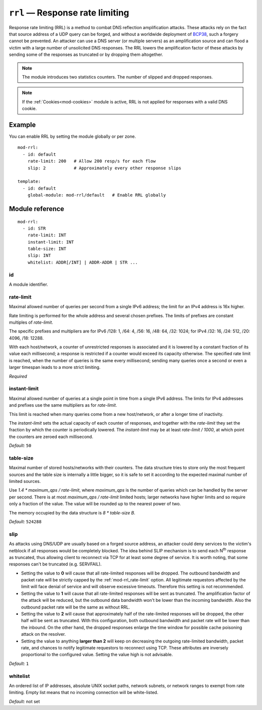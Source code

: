 .. _mod-rrl:

``rrl`` — Response rate limiting
================================

Response rate limiting (RRL) is a method to combat DNS reflection amplification
attacks. These attacks rely on the fact that source address of a UDP query
can be forged, and without a worldwide deployment of `BCP38
<https://tools.ietf.org/html/bcp38>`_, such a forgery cannot be prevented.
An attacker can use a DNS server (or multiple servers) as an amplification
source and can flood a victim with a large number of unsolicited DNS responses.
The RRL lowers the amplification factor of these attacks by sending some of
the responses as truncated or by dropping them altogether.

.. NOTE::
   The module introduces two statistics counters. The number of slipped and
   dropped responses.

.. NOTE::
   If the :ref:`Cookies<mod-cookies>` module is active, RRL is not applied
   for responses with a valid DNS cookie.

Example
-------

You can enable RRL by setting the module globally or per zone.

::

    mod-rrl:
      - id: default
        rate-limit: 200   # Allow 200 resp/s for each flow
        slip: 2           # Approximately every other response slips

    template:
      - id: default
        global-module: mod-rrl/default   # Enable RRL globally

Module reference
----------------

::

 mod-rrl:
   - id: STR
     rate-limit: INT
     instant-limit: INT
     table-size: INT
     slip: INT
     whitelist: ADDR[/INT] | ADDR-ADDR | STR ...

.. _mod-rrl_id:

id
..

A module identifier.

.. _mod-rrl_rate-limit:

rate-limit
..........

Maximal allowed number of queries per second from a single IPv6 address;
the limit for an IPv4 address is 16x higher.

Rate limiting is performed for the whole address and several chosen prefixes.
The limits of prefixes are constant multiples of `rate-limit`.

The specific prefixes and multipliers are
for IPv6 /128: 1, /64: 4, /56: 16, /48: 64, /32: 1024;
for IPv4 /32: 16, /24: 512, /20: 4096, /18: 12288.

With each host/network, a counter of unrestricted responses is associated
and it is lowered by a constant fraction of its value each millisecond;
a response is restricted if a counter would exceed its capacity otherwise.
The specified rate limit is reached, when the number of queries is the same every millisecond;
sending many queries once a second or even a larger timespan leads to a more strict limiting.

*Required*

.. _mod-rrl_instant-limit:

instant-limit
.............

Maximal allowed number of queries at a single point in time from a single IPv6 address.
The limits for IPv4 addresses and prefixes use the same multipliers as for `rate-limit`.

This limit is reached when many queries come from a new host/network,
or after a longer time of inactivity.

The `instant-limit` sets the actual capacity of each counter of responses,
and together with the `rate-limit` they set the fraction by which the counter
is periodically lowered.
The `instant-limit` may be at least `rate-limit / 1000`, at which point the
counters are zeroed each millisecond.

*Default:* ``50``

.. _mod-rrl_table-size:

table-size
..........

Maximal number of stored hosts/networks with their counters.
The data structure tries to store only the most frequent sources and the
table size is internally a little bigger,
so it is safe to set it according to the expected maximal number of limited sources.

Use `1.4 * maximum_qps / rate-limit`,
where `maximum_qps` is the number of queries which can be handled by the server per second.
There is at most `maximum_qps / rate-limit` limited hosts;
larger networks have higher limits and so require only a fraction of the value.
The value will be rounded up to the nearest power of two.

The memory occupied by the data structure is `8 * table-size B`.

*Default:* ``524288``

.. _mod-rrl_slip:

slip
....

As attacks using DNS/UDP are usually based on a forged source address,
an attacker could deny services to the victim's netblock if all
responses would be completely blocked. The idea behind SLIP mechanism
is to send each N\ :sup:`th` response as truncated, thus allowing client to
reconnect via TCP for at least some degree of service. It is worth
noting, that some responses can't be truncated (e.g. SERVFAIL).

- Setting the value to **0** will cause that all rate-limited responses will
  be dropped. The outbound bandwidth and packet rate will be strictly capped
  by the :ref:`mod-rrl_rate-limit` option. All legitimate requestors affected
  by the limit will face denial of service and will observe excessive timeouts.
  Therefore this setting is not recommended.

- Setting the value to **1** will cause that all rate-limited responses will
  be sent as truncated. The amplification factor of the attack will be reduced,
  but the outbound data bandwidth won't be lower than the incoming bandwidth.
  Also the outbound packet rate will be the same as without RRL.

- Setting the value to **2** will cause that approximately half of the rate-limited responses
  will be dropped, the other half will be sent as truncated. With this
  configuration, both outbound bandwidth and packet rate will be lower than the
  inbound. On the other hand, the dropped responses enlarge the time window
  for possible cache poisoning attack on the resolver.

- Setting the value to anything **larger than 2** will keep on decreasing
  the outgoing rate-limited bandwidth, packet rate, and chances to notify
  legitimate requestors to reconnect using TCP. These attributes are inversely
  proportional to the configured value. Setting the value high is not advisable.

*Default:* ``1``

.. _mod-rrl_whitelist:

whitelist
.........

An ordered list of IP addresses, absolute UNIX socket paths, network subnets,
or network ranges to exempt from rate limiting.
Empty list means that no incoming connection will be white-listed.

*Default:* not set
